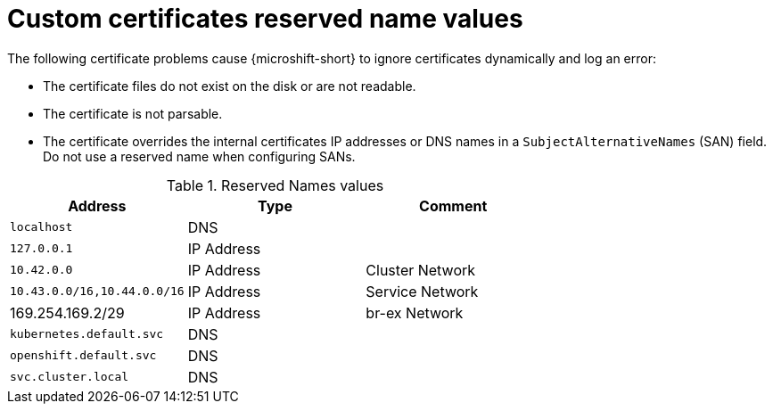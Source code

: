 // Module included in the following assemblies:
//
// * microshift_security_compliance/microshift-custom-ca.adoc

:_mod-docs-content-type: REFERENCE
[id="microshift-custom-ca-reserved-name-values_{context}"]
= Custom certificates reserved name values

The following certificate problems cause {microshift-short} to ignore certificates dynamically and log an error:

* The certificate files do not exist on the disk or are not readable.
* The certificate is not parsable.
* The certificate overrides the internal certificates IP addresses or DNS names in a `SubjectAlternativeNames` (SAN) field. Do not use a reserved name when configuring SANs.

.Reserved Names values
[cols="<,<,<",options="header",]
|===
|Address |Type |Comment
|`localhost` |DNS |
|`127.0.0.1` |IP Address |
|`10.42.0.0` |IP Address |Cluster Network
|`10.43.0.0/16,10.44.0.0/16` |IP Address |Service Network
|169.254.169.2/29 |IP Address |br-ex Network
|`kubernetes.default.svc` |DNS |
|`openshift.default.svc` |DNS |
|`svc.cluster.local` |DNS |
|===

